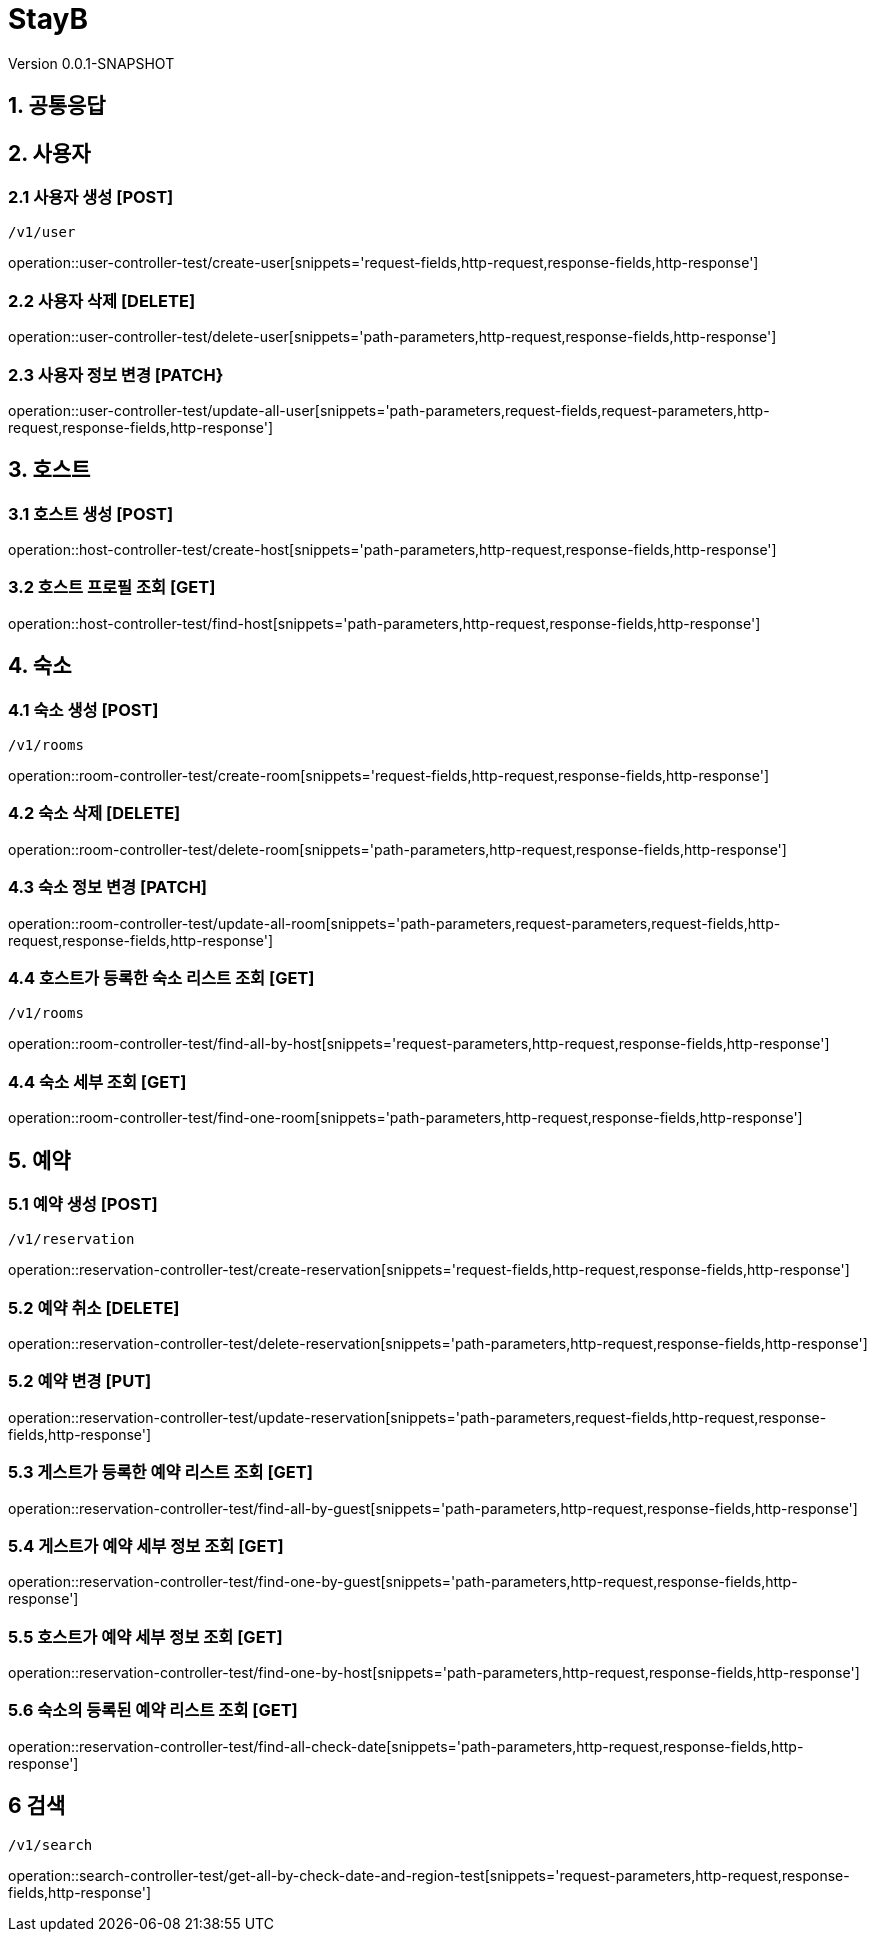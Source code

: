 :hardbreaks:
ifndef::snippets[]
:snippets: ./build/generated-snippets
endif::[]

=  StayB

Version 0.0.1-SNAPSHOT

== 1. 공통응답

== 2. 사용자

=== 2.1 사용자 생성 [POST]

 /v1/user

operation::user-controller-test/create-user[snippets='request-fields,http-request,response-fields,http-response']

=== 2.2 사용자 삭제 [DELETE]

operation::user-controller-test/delete-user[snippets='path-parameters,http-request,response-fields,http-response']

=== 2.3 사용자 정보 변경 [PATCH}

operation::user-controller-test/update-all-user[snippets='path-parameters,request-fields,request-parameters,http-request,response-fields,http-response']

== 3. 호스트

=== 3.1 호스트 생성 [POST]

operation::host-controller-test/create-host[snippets='path-parameters,http-request,response-fields,http-response']

=== 3.2 호스트 프로필 조회 [GET]

operation::host-controller-test/find-host[snippets='path-parameters,http-request,response-fields,http-response']

== 4. 숙소

=== 4.1 숙소 생성 [POST]

 /v1/rooms

operation::room-controller-test/create-room[snippets='request-fields,http-request,response-fields,http-response']

=== 4.2 숙소 삭제 [DELETE]

operation::room-controller-test/delete-room[snippets='path-parameters,http-request,response-fields,http-response']

=== 4.3 숙소 정보 변경 [PATCH]

operation::room-controller-test/update-all-room[snippets='path-parameters,request-parameters,request-fields,http-request,response-fields,http-response']

=== 4.4 호스트가 등록한 숙소 리스트 조회 [GET]

 /v1/rooms

operation::room-controller-test/find-all-by-host[snippets='request-parameters,http-request,response-fields,http-response']

=== 4.4 숙소 세부 조회 [GET]

operation::room-controller-test/find-one-room[snippets='path-parameters,http-request,response-fields,http-response']

== 5. 예약

=== 5.1 예약 생성 [POST]

 /v1/reservation

operation::reservation-controller-test/create-reservation[snippets='request-fields,http-request,response-fields,http-response']

=== 5.2 예약 취소 [DELETE]

operation::reservation-controller-test/delete-reservation[snippets='path-parameters,http-request,response-fields,http-response']

=== 5.2 예약 변경 [PUT]

operation::reservation-controller-test/update-reservation[snippets='path-parameters,request-fields,http-request,response-fields,http-response']

=== 5.3 게스트가 등록한 예약 리스트 조회 [GET]

operation::reservation-controller-test/find-all-by-guest[snippets='path-parameters,http-request,response-fields,http-response']

=== 5.4 게스트가 예약 세부 정보 조회 [GET]

operation::reservation-controller-test/find-one-by-guest[snippets='path-parameters,http-request,response-fields,http-response']

=== 5.5 호스트가 예약 세부 정보 조회 [GET]

operation::reservation-controller-test/find-one-by-host[snippets='path-parameters,http-request,response-fields,http-response']

=== 5.6 숙소의 등록된 예약 리스트 조회 [GET]

operation::reservation-controller-test/find-all-check-date[snippets='path-parameters,http-request,response-fields,http-response']

== 6 검색

 /v1/search

operation::search-controller-test/get-all-by-check-date-and-region-test[snippets='request-parameters,http-request,response-fields,http-response']
